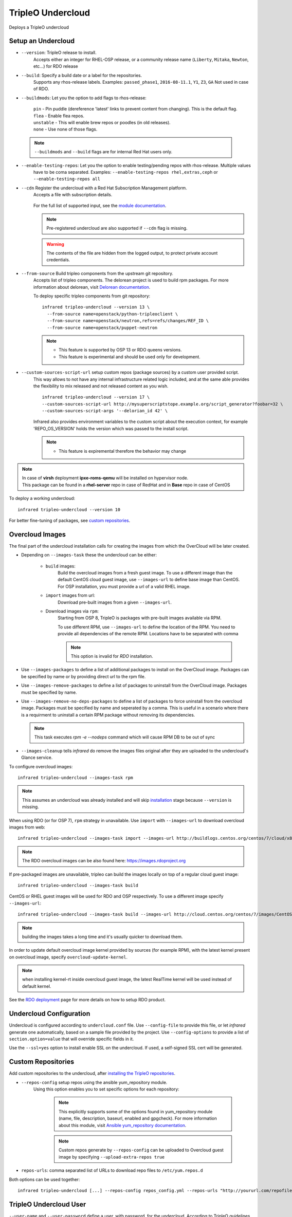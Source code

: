 TripleO Undercloud
==================

Deploys a TripleO undercloud

Setup an Undercloud
-------------------

* ``--version``: TripleO release to install.
    Accepts either an integer for RHEL-OSP release, or a community release
    name (``Liberty``, ``Mitaka``, ``Newton``, etc...) for RDO release

* ``--build``: Specify a build date or a label for the repositories.
    Supports any rhos-release labels.
    Examples: ``passed_phase1``, ``2016-08-11.1``, ``Y1``, ``Z3``, ``GA``
    Not used in case of RDO.

* ``--buildmods``: Let you the option to add flags to rhos-release:

    | ``pin`` - Pin puddle (dereference 'latest' links to prevent content from changing). This is the default flag.
    | ``flea`` - Enable flea repos.
    | ``unstable`` - This will enable brew repos or poodles (in old releases).
    | ``none`` - Use none of those flags.

 .. note:: ``--buildmods`` and ``--build`` flags are for internal Red Hat users only.

* ``--enable-testing-repos``: Let you the option to enable testing/pending repos with rhos-release. Multiple values
    have to be coma separated.
    Examples: ``--enable-testing-repos rhel,extras,ceph`` or ``--enable-testing-repos all``

* ``--cdn`` Register the undercloud with a Red Hat Subscription Management platform.
    Accepts a file with subscription details.

      .. code-block:: yaml
         :caption: cdn_creds.yml

          server_hostname: example.redhat.com
          username: user
          password: HIDDEN_PASS
          autosubscribe: yes
          server_insecure: yes

    For the full list of supported input, see the `module documentation`_.

    .. note:: Pre-registered undercloud are also supported if ``--cdn`` flag is missing.
    .. warning:: The contents of the file are hidden from the logged output, to protect private account credentials.

* ``--from-source`` Build tripleo components from the upstream git repository.
    Accepts list of tripleo components. The delorean project is used to build rpm packages. For more information about
    delorean, visit `Delorean documentation <http://dlrn.readthedocs.io/en/latest>`_.

    To deploy specific tripleo components from git repository::

      infrared tripleo-undercloud --version 13 \
        --from-source name=openstack/python-tripleoclient \
        --from-source name=openstack/neutron,refs=refs/changes/REF_ID \
        --from-source name=openstack/puppet-neutron

    .. note::
         - This feature is supported by OSP 13 or RDO queens versions.
         - This feature is experimental and should be used only for development.

* ``--custom-sources-script-url`` setup custom repos (package sources) by a custom user provided script.
    This way allows to not have any internal infrastructure related logic included,
    and at the same able provides the flexibility to mix released and not released content as you wish. ::

        infrared tripleo-undercloud --version 17 \
        --custom-sources-script-url http://mysuperscriptstope.example.org/script_generator?foobar=32 \
        --custom-sources-script-args '--delorian_id 42' \

    Infrared  also provides environment variables to the custom script about the execution context,
    for example 'REPO_OS_VERSION' holds the version which was passed to the install script.

    .. note::
         - This feature is expiremental therefore the behavior may change

.. _module documentation: http://docs.ansible.com/ansible/redhat_subscription_module.html

.. note:: | In case of **virsh** deployment **ipxe-roms-qemu** will be installed on hypervisor node.
          | This package can be found in a **rhel-server** repo in case of RedHat and in **Base** repo in case of CentOS

To deploy a working undercloud::

  infrared tripleo-undercloud --version 10

For better fine-tuning of packages, see `custom repositories`_.

Overcloud Images
----------------
The final part of the undercloud installation calls for creating the images from which the OverCloud
will be later created.

* Depending on ``--images-task`` these the undercloud can be either:

    * ``build`` images:
        Build the overcloud images from a fresh guest image.
        To use a different image than the default CentOS cloud
        guest image, use ``--images-url`` to define base image than CentOS.
        For OSP installation, you must provide a url of a valid RHEL image.
    * ``import`` images from url:
        Download pre-built images from a given ``--images-url``.
    * Download images via ``rpm``:
        Starting from OSP 8, TripleO is packages with pre-built images available via RPM.

        To use different RPM, use ``--images-url`` to define the location of the RPM. You need
        to provide all dependencies of the remote RPM. Locations have to be separated with comma

        .. note:: This option is invalid for `RDO` installation.

* Use ``--images-packages`` to define a list of additional packages to install on the OverCloud image.
  Packages can be specified by name or by providing direct url to the rpm file.
* Use ``--images-remove-packages`` to define a list of packages to uninstall from the OverCloud image.
  Packages must be specified by name.
* Use ``--images-remove-no-deps-packages`` to define a list of packages to force uninstall from the overcloud image.
  Packages must be specified by name and seperated by a comma.
  This is useful in a scenario where there is a requirment to uninstall a certain RPM package without removing its dependencies.

  .. note:: This task executes `rpm -e --nodeps` command which will cause RPM DB to be out of sync

* ``--images-cleanup`` tells `infrared` do remove the images files original after they are uploaded
  to the undercloud's Glance service.

To configure overcloud images::

  infrared tripleo-undercloud --images-task rpm

.. note:: This assumes an undercloud was already installed and
    will skip `installation <tripleo-undercloud.html#Setup an Undercloud>`_ stage
    because ``--version`` is missing.

When using RDO (or for OSP 7), ``rpm`` strategy in unavailable. Use ``import`` with ``--images-url`` to download
overcloud images from web::

  infrared tripleo-undercloud --images-task import --images-url http://buildlogs.centos.org/centos/7/cloud/x86_64/tripleo_images/mitaka/delorean

.. note:: The RDO overcloud images can be also found here: https://images.rdoproject.org

If pre-packaged images are unavailable, tripleo can build the images locally on top of a regular cloud guest image::

  infrared tripleo-undercloud --images-task build

CentOS or RHEL guest images will be used for RDO and OSP respectively.
To use a different image specify ``--images-url``::

  infrared tripleo-undercloud --images-task build --images-url http://cloud.centos.org/centos/7/images/CentOS-7-x86_64-GenericCloud.qcow2

.. note:: building the images takes a long time and it's usually quicker to download them.

In order to update default overcloud image kernel provided by sources (for example RPM), with the latest kernel present on overcloud image,
specify ``overcloud-update-kernel``.

.. note:: when installing kernel-rt inside overcloud guest image, the latest RealTime kernel will be used instead of default kernel.


See the `RDO deployment <rdo.html>`_ page for more details on how to setup RDO product.

Undercloud Configuration
------------------------

Undercloud is configured according to ``undercloud.conf`` file.
Use ``--config-file`` to provide this file, or let `infrared` generate one automatically, based on
a sample file provided by the project.
Use ``--config-options`` to provide a list of ``section.option=value`` that will override
specific fields in it.

Use the ``--ssl=yes`` option to install enable SSL on the undercloud. If used, a self-signed SSL cert will be generated.

Custom Repositories
-------------------

Add custom repositories to the undercloud, after `installing the TripleO repositories <tripleo-undercloud.html#Setup an Undercloud>`_.

* ``--repos-config`` setup repos using the ansible yum_repository module.
    Using this option enables you to set specific options for each repository:

      .. code-block:: yaml
         :caption: repos_config.yml

          ---
          extra_repos:
              - name: my_repo1
                file: my_repo1.file
                description: my repo1
                baseurl: http://myurl.com/my_repo1
                enabled: 0
                gpgcheck: 0
              - name: my_repo2
                file: my_repo2.file
                description: my repo2
                baseurl: http://myurl.com/my_repo2
                enabled: 0
                gpgcheck: 0
              ...

      .. note:: This explicitly supports some of the options found in
        yum_repository module (name, file, description, baseurl, enabled and gpgcheck).
        For more information about this module, visit `Ansible yum_repository documentation <https://docs.ansible.com/ansible/yum_repository_module.html>`_.

      .. note:: Custom repos generate by ``--repos-config`` can be uploaded to Overcloud guest image by specifying ``--upload-extra-repos true``

* ``repos-urls``: comma separated list of URLs to download repo files to ``/etc/yum.repos.d``

Both options can be used together::

  infrared tripleo-undercloud [...] --repos-config repos_config.yml --repos-urls "http://yoururl.com/repofile1.repo,http://yoururl.com/repofile2.repo"


TripleO Undercloud User
-----------------------
``--user-name`` and ``--user-password`` define a user, with password,
for the undercloud. According to TripleO guidelines, the default username is ``stack``.
User will be created if necessary.
.. note:: Stack user password needs to be changed in case of public deployments

Backup
------
When working on a virtual environment, `infrared` can create a snapshot of the installed undercloud that can be later used
to `restore`_ it on a future run, thus saving installation time.

In order to use this feature, first follow the `Setup an Undercloud`_ section.
Once an undercloud VM is up and ready, run the following::

    ir tripleo-undercloud --snapshot-backup yes

Or optionally, provide the file name of the image to create (defaults to "undercloud-snapshot.qcow2").
.. note:: the filename refers to a path on the hypervisor.

    ir tripleo-undercloud --snapshot-backup yes --snapshot-filename custom-name.qcow2

This will prepare a qcow2 image of your undercloud ready for usage with `Restore`_.

.. note:: this assumes an undercloud is already installed and will skip
    `installation <tripleo-undercloud.html#Setup an Undercloud>`_ and `images <tripleo-undercloud.html#Overcloud Images>`_ stages.

Restore
-------
When working on a virtual environment, `infrared` can use a pre-made undercloud image to quickly set up an environment.
To use this feature, simply run::

    ir tripleo-undercloud --snapshot-restore yes

Or optionally, provide the file name of the image to restore from (defaults to "undercloud-snapshot.qcow2").
.. note:: the filename refers to a path on the hypervisor.

Undercloud Upgrade
---------------------
Upgrade is discovering current Undercloud version and upgrade it to the next major one.
To upgrade Undercloud run the following command::

    infrared tripleo-undercloud -v --upgrade yes

.. note:: The `Overcloud <tripleo-overcloud.html>`_ won't need new images to upgrade to. But you'd need to upgrade
    the images for OC nodes before you attempt to scale out nodes. Example for Undercloud upgrade and images update::

        infrared tripleo-undercloud -v --upgrade yes --images-task rpm

.. warning:: Currently, there is upgrade possibility from version 9 to version 10 only.

Undercloud Update
---------------------
Update is discovering current Undercloud version and perform minor version update.
To update Undercloud run the following command::

    infrared tripleo-undercloud -v --update-undercloud yes

Example for update of Undercloud and Images::

        infrared tripleo-undercloud -v --update-undercloud yes --images-task rpm

.. warning:: Infrared support update for RHOSP from version 8.

Undercloud Workarounds
----------------------
Allow injecting workarounds defined in an external file before/after the undercloud installation::

    infrared tripleo-undercloud -v --workarounds 'http://server.localdomain/workarounds.yml'

The workarounds can be either patches posted on review.openstack.org or arbitrary shell commands.
Below is an example of a workarounds file::

        ---
        pre_undercloud_deploy_workarounds:

          - BZ#1623061:
             patch: false
             basedir: ''
             id: ''
             # patchlevel is optional and defaults to 1
             patchlevel: 2
             command: 'touch /home/stack/pre_workaround_applied'

        post_undercloud_deploy_workarounds:

          - BZ#1637589:
             patch: true
             basedir: '/usr/share/openstack-tripleo-heat-templates/'
             id: '601277'
             command: ''

TLS Everywhere
______________
Setup TLS Everywhere with FreeIPA.

``tls-everywhere``: It will install FreeIPA on first node from freeipa group and it will configure undercloud for TLS Everywhere.
